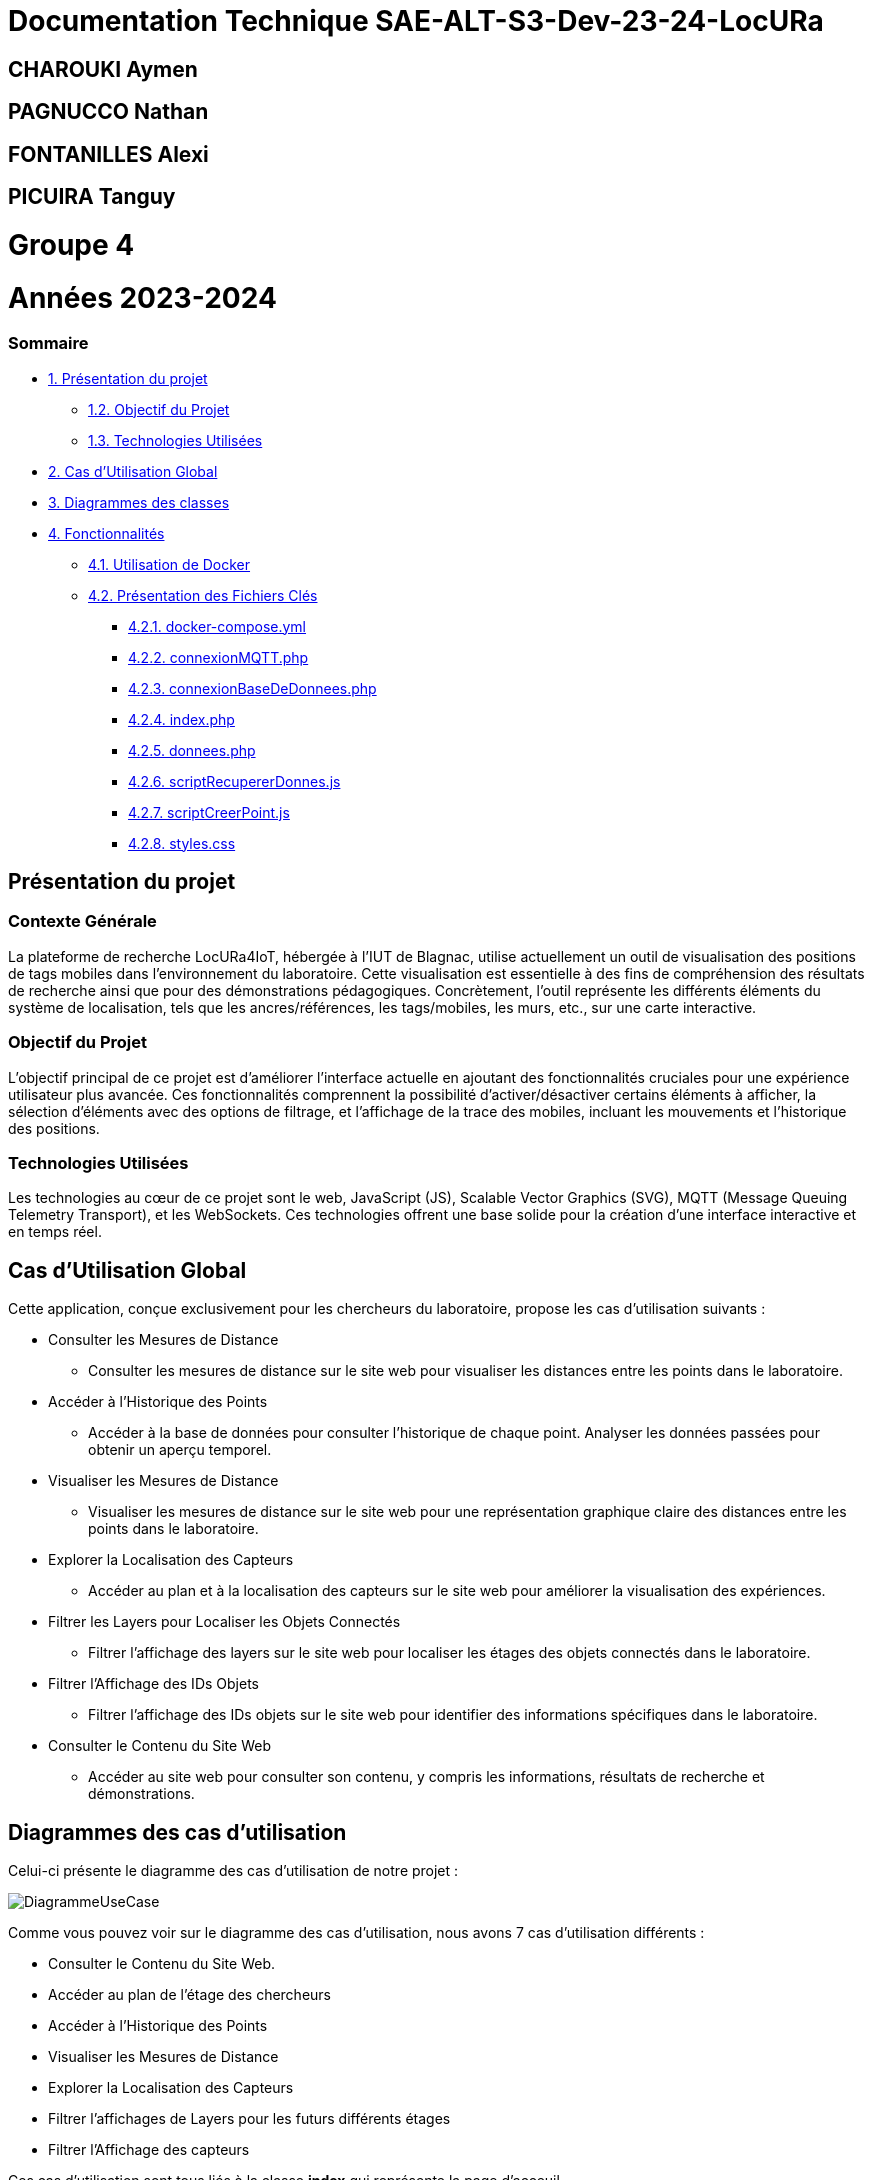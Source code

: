

= Documentation Technique SAE-ALT-S3-Dev-23-24-LocURa

== CHAROUKI Aymen		

== PAGNUCCO Nathan

== FONTANILLES Alexi

== PICUIRA Tanguy

= Groupe 4

= Années 2023-2024

=== Sommaire
* https://github.com/IUT-Blagnac/SAE-ALT-S3-Dev-23-24-LocURa-Equipe-3A04/blob/master/Projet/DocTechnique.adoc#présentation-du-projet[1. Présentation du projet]
** https://github.com/IUT-Blagnac/SAE-ALT-S3-Dev-23-24-LocURa-Equipe-3A04/blob/master/Projet/DocTechnique.adoc#contexte-générale[1.2. Objectif du Projet ]
** https://github.com/IUT-Blagnac/SAE-ALT-S3-Dev-23-24-LocURa-Equipe-3A04/blob/master/Projet/DocTechnique.adoc#technologies-utilisées[1.3. Technologies Utilisées]
* https://github.com/IUT-Blagnac/SAE-ALT-S3-Dev-23-24-LocURa-Equipe-3A04/blob/master/Projet/DocTechnique.adoc#cas-dutilisation-global[2. Cas d’Utilisation Global]
* https://github.com/IUT-Blagnac/SAE-ALT-S3-Dev-23-24-LocURa-Equipe-3A04/blob/master/Projet/DocTechnique.adoc#diagrammes-des-classes[3. Diagrammes des classes]
* https://github.com/IUT-Blagnac/SAE-ALT-S3-Dev-23-24-LocURa-Equipe-3A04/blob/master/Projet/DocTechnique.adoc#fonctionnalités[4. Fonctionnalités]
** https://github.com/IUT-Blagnac/SAE-ALT-S3-Dev-23-24-LocURa-Equipe-3A04/blob/master/Projet/DocTechnique.adoc#utilisation-de-docker[4.1. Utilisation de Docker]
** https://github.com/IUT-Blagnac/SAE-ALT-S3-Dev-23-24-LocURa-Equipe-3A04/blob/master/Projet/DocTechnique.adoc#présentation-des-fichiers-clés[4.2. Présentation des Fichiers Clés]
*** https://github.com/IUT-Blagnac/SAE-ALT-S3-Dev-23-24-LocURa-Equipe-3A04/blob/master/Projet/DocTechnique.adoc#docker-composeyml[4.2.1. docker-compose.yml]
*** https://github.com/IUT-Blagnac/SAE-ALT-S3-Dev-23-24-LocURa-Equipe-3A04/blob/master/Projet/DocTechnique.adoc#connexionmqttphp[4.2.2. connexionMQTT.php]
*** https://github.com/IUT-Blagnac/SAE-ALT-S3-Dev-23-24-LocURa-Equipe-3A04/blob/master/Projet/DocTechnique.adoc#connexionbasededonneesphp[4.2.3. connexionBaseDeDonnees.php]
*** https://github.com/IUT-Blagnac/SAE-ALT-S3-Dev-23-24-LocURa-Equipe-3A04/blob/master/Projet/DocTechnique.adoc#indexphp[4.2.4. index.php]
*** https://github.com/IUT-Blagnac/SAE-ALT-S3-Dev-23-24-LocURa-Equipe-3A04/blob/master/Projet/DocTechnique.adoc#donneesphp[4.2.5. donnees.php]
*** https://github.com/IUT-Blagnac/SAE-ALT-S3-Dev-23-24-LocURa-Equipe-3A04/blob/master/Projet/DocTechnique.adoc#scriptrecupererdonnesjs[4.2.6. scriptRecupererDonnes.js]
*** https://github.com/IUT-Blagnac/SAE-ALT-S3-Dev-23-24-LocURa-Equipe-3A04/blob/master/Projet/DocTechnique.adoc#scriptcreerpointjs[4.2.7. scriptCreerPoint.js]
*** https://github.com/IUT-Blagnac/SAE-ALT-S3-Dev-23-24-LocURa-Equipe-3A04/blob/master/Projet/DocTechnique.adoc#stylescss[4.2.8. styles.css]

:toc: macro

== Présentation du projet

===  *Contexte Générale*

La plateforme de recherche LocURa4IoT, hébergée à l’IUT de Blagnac, utilise actuellement un outil de visualisation des positions de tags mobiles dans l’environnement du laboratoire. Cette visualisation est essentielle à des fins de compréhension des résultats de recherche ainsi que pour des démonstrations pédagogiques. Concrètement, l'outil représente les différents éléments du système de localisation, tels que les ancres/références, les tags/mobiles, les murs, etc., sur une carte interactive.

=== Objectif du Projet 
L'objectif principal de ce projet est d'améliorer l'interface actuelle en ajoutant des fonctionnalités cruciales pour une expérience utilisateur plus avancée. Ces fonctionnalités comprennent la possibilité d'activer/désactiver certains éléments à afficher, la sélection d'éléments avec des options de filtrage, et l'affichage de la trace des mobiles, incluant les mouvements et l'historique des positions.

=== Technologies Utilisées 
Les technologies au cœur de ce projet sont le web, JavaScript (JS), Scalable Vector Graphics (SVG), MQTT (Message Queuing Telemetry Transport), et les WebSockets. Ces technologies offrent une base solide pour la création d'une interface interactive et en temps réel.

==  Cas d'Utilisation Global

Cette application, conçue exclusivement pour les chercheurs du laboratoire, propose les cas d'utilisation suivants :

* Consulter les Mesures de Distance
** Consulter les mesures de distance sur le site web pour visualiser les distances entre les points dans le laboratoire.

* Accéder à l'Historique des Points
** Accéder à la base de données pour consulter l'historique de chaque point. Analyser les données passées pour obtenir un aperçu temporel.

* Visualiser les Mesures de Distance
** Visualiser les mesures de distance sur le site web pour une représentation graphique claire des distances entre les points dans le laboratoire.

* Explorer la Localisation des Capteurs
** Accéder au plan et à la localisation des capteurs sur le site web pour améliorer la visualisation des expériences.

* Filtrer les Layers pour Localiser les Objets Connectés
** Filtrer l'affichage des layers sur le site web pour localiser les étages des objets connectés dans le laboratoire.

* Filtrer l'Affichage des IDs Objets
** Filtrer l'affichage des IDs objets sur le site web pour identifier des informations spécifiques dans le laboratoire.

* Consulter le Contenu du Site Web
** Accéder au site web pour consulter son contenu, y compris les informations, résultats de recherche et démonstrations.

== Diagrammes des cas d'utilisation
Celui-ci présente le diagramme des cas d'utilisation de notre projet :

image::https://github.com/IUT-Blagnac/SAE-ALT-S3-Dev-23-24-LocURa-Equipe-3A04/blob/master/Doc/img/DiagrammeUseCase.png[]

Comme vous pouvez voir sur le diagramme des cas d'utilisation, nous avons 7 cas d'utilisation différents : 

- Consulter le Contenu du Site Web.
- Accéder au plan de l'étage des chercheurs 
- Accéder à l'Historique des Points
- Visualiser les Mesures de Distance
- Explorer la Localisation des Capteurs
- Filtrer l'affichages de Layers pour les futurs différents étages
- Filtrer l'Affichage des capteurs 
 

Ces cas d'utilisation sont tous liés à la classe *index* qui représente la page d'acceuil.

== Diagrammes des classes 
Celui-ci présente le diagramme des classes de notre projet :

image::https://github.com/IUT-Blagnac/SAE-ALT-S3-Dev-23-24-LocURa-Equipe-3A04/blob/master/Doc/img/diagrammeDeClasses.png[]

Comme vous pouvez voir sur le diagramme des classes, nous utilisons 3 langage de programmation différents : PHP, JavaScript et CSS. La classe *index* représente la page d'acceuil et accède à la classe *style* où il y a les styles CSS. La classe *index* accède aussi à la classe *scriptRecupererDonnes* qui permet de récupérer les données des capteurs. La classe *scriptRecupererDonnes* accède à la classe *donnes* qui stocke temporairement des donnés au format JSON. La classe *index* accède aussi à la classe *scriptCreerPoint* qui permet de créer les points sur la page web. La classe *scriptCreerPoint* accède à la classe *donnees* qui permet de stocker temporairement les données. La classe *index* accède aussi à la classe *connexionMQTT* qui permet de se connecter au broker MQTT. Et enfin la classe *connexionMQTT* accède à la classe *connexionBaseDeDonnees* qui permet de se connecter à la base de données pour pouvoir stocké les donnés récupérés dans la base de données.

== Fonctionnalités

=== Utilisation de Docker
Cette application est conçue pour fonctionner dans un environnement Dockerisé, garantissant une gestion efficace des dépendances et une portabilité accrue entre différentes configurations. Docker simplifie le déploiement de l'application en encapsulant tous les composants nécessaires dans des conteneurs isolés, assurant ainsi une cohérence et une facilité de gestion pour les chercheurs du laboratoire.

=== Présentation des Fichiers Clés
* docker-compose.yml
** Le fichier docker-compose.yml configure les services et les dépendances nécessaires à l'exécution de l'application dans un environnement Docker. Il définit les conteneurs, les réseaux, et d'autres paramètres essentiels.

* connexionMQTT.php
** Le fichier connexionMQTT.php gère la connexion à un broker MQTT, permettant la communication entre les capteurs et l'application. Il établit les paramètres de connexion et détaille les topics MQTT utilisés.

* connexionBaseDeDonnees.php
** Le fichier database.php gère l'interaction avec la base de données MariaDB. Il comprend la configuration des paramètres de base de données ainsi que les requêtes SQL nécessaires pour interagir avec la base de données.

* index.php
** Le fichier index.php représente la page d'accueil de l'application. Il est lié à tous les autres fichiers pour récupérer et afficher les données. La structure de la page est 
détaillée, mettant en évidence les éléments clés.

* donnees.php
** Le fichier donnees.php contient une classe utilisée pour le stockage temporaire de données. 

* scriptRecupererDonnes.js
** Le script scriptRecupererDonnes.js est responsable de la récupération des données côté client. Il assure la communication avec le backend.

* scriptCreerPoint.js
** Le script scriptCreerPoint.js est chargé de créer des points graphiques sur la page web, offrant une représentation visuelle des données récupérées. Il peut utiliser des bibliothèques ou frameworks pour la visualisation.

* styles.css
** Le fichier styles.css contient les styles CSS utilisés pour la mise en page et la présentation graphique des éléments sur la page web.

Ces fichiers essentiels, associés à la configuration Docker, forment la base de l'application, permettant aux chercheurs d'interagir efficacement avec les données de localisation dans le laboratoire.
